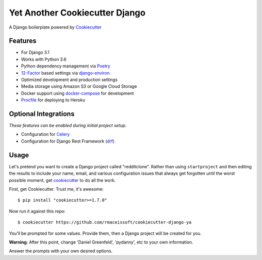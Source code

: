 Yet Another Cookiecutter Django
===============================

A Django boilerplate powered by Cookiecutter_


Features
---------

* For Django 3.1
* Works with Python 3.6
* Python dependency management via Poetry_
* 12-Factor_ based settings via django-environ_
* Optimized development and production settings
* Media storage using Amazon S3 or Google Cloud Storage
* Docker support using docker-compose_ for development
* Procfile_ for deploying to Heroku

.. _`maintained Foundation fork`: https://github.com/Parbhat/cookiecutter-django-foundation


Optional Integrations
---------------------

*These features can be enabled during initial project setup.*

* Configuration for Celery_
* Configuration for Django Rest Framework (drf_)

.. _Cookiecutter: https://github.com/cookiecutter/cookiecutter
.. _Poetry: https://python-poetry.org/
.. _django-environ: https://github.com/joke2k/django-environ
.. _12-Factor: http://12factor.net/
.. _Procfile: https://devcenter.heroku.com/articles/procfile
.. _Celery: http://www.celeryproject.org/
.. _docker-compose: https://github.com/docker/compose
.. _drf: https://www.django-rest-framework.org/


Usage
------

Let's pretend you want to create a Django project called "redditclone". Rather than using ``startproject``
and then editing the results to include your name, email, and various configuration issues that always get forgotten until the worst possible moment, get cookiecutter_ to do all the work.

First, get Cookiecutter. Trust me, it's awesome::

    $ pip install "cookiecutter>=1.7.0"

Now run it against this repo::

    $ cookiecutter https://github.com/rmaceissoft/cookiecutter-django-ya

You'll be prompted for some values. Provide them, then a Django project will be created for you.

**Warning**: After this point, change 'Daniel Greenfeld', 'pydanny', etc to your own information.

Answer the prompts with your own desired options.